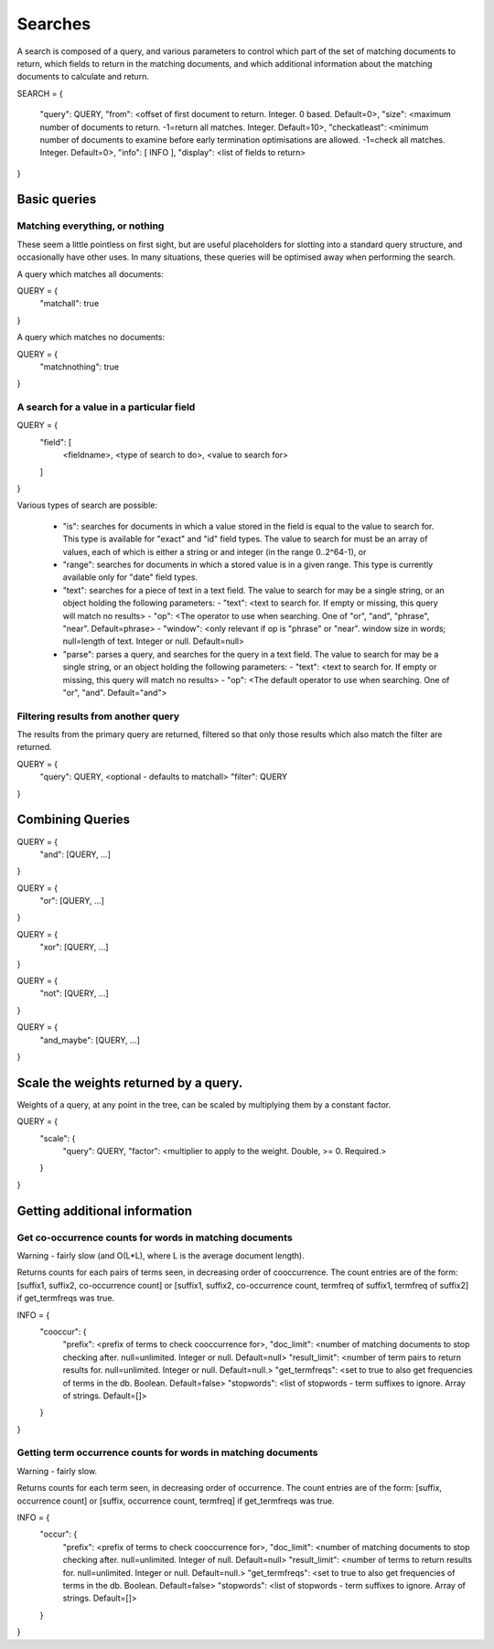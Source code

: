 ========
Searches
========

A search is composed of a query, and various parameters to control which part
of the set of matching documents to return, which fields to return in the
matching documents, and which additional information about the matching
documents to calculate and return.

SEARCH = 
{
    "query": QUERY,
    "from": <offset of first document to return.  Integer.  0 based.  Default=0>,
    "size": <maximum number of documents to return.  -1=return all matches.  Integer.  Default=10>,
    "checkatleast": <minimum number of documents to examine before early termination optimisations are allowed.  -1=check all matches.  Integer.  Default=0>,
    "info": [ INFO ],
    "display": <list of fields to return>
}

Basic queries
=============

Matching everything, or nothing
-------------------------------

These seem a little pointless on first sight, but are useful placeholders for
slotting into a standard query structure, and occasionally have other uses.  In
many situations, these queries will be optimised away when performing the
search.

A query which matches all documents:

QUERY = {
    "matchall": true
}

A query which matches no documents:

QUERY = {
    "matchnothing": true
}

A search for a value in a particular field
------------------------------------------

QUERY = {
    "field": [
        <fieldname>,
        <type of search to do>,
        <value to search for>
    ]
}

Various types of search are possible:

 - "is": searches for documents in which a value stored in the field is equal
   to the value to search for.  This type is available for "exact" and "id"
   field types.  The value to search for must be an array of values, each of
   which is either a string or and integer (in the range 0..2^64-1), or 

 - "range": searches for documents in which a stored value is in a given range.
   This type is currently available only for "date" field types.

 - "text": searches for a piece of text in a text field.  The value to search for may be a single string, or an object holding the following parameters:
   - "text": <text to search for.  If empty or missing, this query will match no results>
   - "op": <The operator to use when searching.  One of "or", "and", "phrase", "near".  Default=phrase>
   - "window": <only relevant if op is "phrase" or "near". window size in words; null=length of text. Integer or null. Default=null>

 - "parse": parses a query, and searches for the query in a text field.  The value to search for may be a single string, or an object holding the following parameters:
   - "text": <text to search for.  If empty or missing, this query will match no results>
   - "op": <The default operator to use when searching.  One of "or", "and".  Default="and">


Filtering results from another query
------------------------------------

The results from the primary query are returned, filtered so that only those
results which also match the filter are returned.

QUERY = {
    "query": QUERY, <optional - defaults to matchall>
    "filter": QUERY
}


Combining Queries
=================

QUERY = {
    "and": [QUERY, ...]
}

QUERY = {
    "or": [QUERY, ...]
}

QUERY = {
    "xor": [QUERY, ...]
}

QUERY = {
    "not": [QUERY, ...]
}

QUERY = {
    "and_maybe": [QUERY, ...]
}

Scale the weights returned by a query.
======================================

Weights of a query, at any point in the tree, can be scaled by multiplying them
by a constant factor.

QUERY = {
    "scale": {
         "query": QUERY,
         "factor": <multiplier to apply to the weight.  Double, >= 0. Required.>
    }
}

Getting additional information
==============================

Get co-occurrence counts for words in matching documents
--------------------------------------------------------

Warning - fairly slow (and O(L*L), where L is the average document length).

Returns counts for each pairs of terms seen, in decreasing order of
cooccurrence.  The count entries are of the form: [suffix1, suffix2,
co-occurrence count] or [suffix1, suffix2, co-occurrence count, termfreq of
suffix1, termfreq of suffix2] if get_termfreqs was true.

INFO = {
    "cooccur": {
        "prefix": <prefix of terms to check cooccurrence for>,
        "doc_limit": <number of matching documents to stop checking after.  null=unlimited.  Integer or null.  Default=null>
        "result_limit": <number of term pairs to return results for.  null=unlimited.  Integer or null. Default=null.>
	"get_termfreqs": <set to true to also get frequencies of terms in the db.  Boolean.  Default=false>
	"stopwords": <list of stopwords - term suffixes to ignore.  Array of strings.  Default=[]>
    }
}

Getting term occurrence counts for words in matching documents
--------------------------------------------------------------

Warning - fairly slow.

Returns counts for each term seen, in decreasing order of occurrence.  The
count entries are of the form: [suffix, occurrence count] or [suffix,
occurrence count, termfreq] if get_termfreqs was true.

INFO = {
    "occur": {
        "prefix": <prefix of terms to check cooccurrence for>,
        "doc_limit": <number of matching documents to stop checking after.  null=unlimited.  Integer of null.  Default=null>
        "result_limit": <number of terms to return results for.  null=unlimited.  Integer or null. Default=null.>
	"get_termfreqs": <set to true to also get frequencies of terms in the db.  Boolean.  Default=false>
	"stopwords": <list of stopwords - term suffixes to ignore.  Array of strings.  Default=[]>
    }
}
